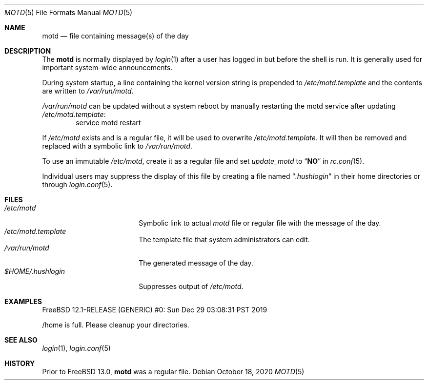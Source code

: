 .\"	$NetBSD: motd.5,v 1.2 1994/12/28 18:58:53 glass Exp $
.\"
.\" This file is in the public domain.
.\" $FreeBSD$
.\"
.Dd October 18, 2020
.Dt MOTD 5
.Os
.Sh NAME
.Nm motd
.Nd file containing message(s) of the day
.Sh DESCRIPTION
The
.Nm
is normally displayed by
.Xr login 1
after a user has logged in but before the shell is run.
It is generally used for important system-wide announcements.
.Pp
During system startup, a line containing the kernel version string is
prepended to
.Pa /etc/motd.template
and the contents are written to
.Pa /var/run/motd .
.Pp
.Pa /var/run/motd
can be updated without a system reboot by manually restarting the
motd service after updating
.Pa /etc/motd.template:
.Bd -literal -offset -ident -compact
service motd restart
.Ed
.Pp
If
.Pa /etc/motd
exists and is a regular file, it will be used to overwrite
.Pa /etc/motd.template .
It will then be removed and replaced with a symbolic link to
.Pa /var/run/motd .
.Pp
To use an immutable
.Pa /etc/motd ,
create it as a regular file and set
.Va update_motd
to
.Dq Li NO
in
.Xr rc.conf 5 .
.Pp
Individual users may suppress the display of this file by
creating a file named
.Dq Pa .hushlogin
in their home directories or through
.Xr login.conf 5 .
.Sh FILES
.Bl -tag -width $HOME/.hushlogin -compact
.It Pa /etc/motd
Symbolic link to actual
.Pa motd
file or regular file with the message of the day.
.It Pa /etc/motd.template
The template file that system administrators can edit.
.It Pa /var/run/motd
The generated message of the day.
.It Pa $HOME/.hushlogin
Suppresses output of
.Pa /etc/motd .
.El
.Sh EXAMPLES
.Bd -literal
FreeBSD 12.1-RELEASE (GENERIC) #0: Sun Dec 29 03:08:31 PST 2019

/home is full.  Please cleanup your directories.
.Ed
.Sh SEE ALSO
.Xr login 1 ,
.Xr login.conf 5
.Sh HISTORY
Prior to
.Fx 13.0 ,
.Nm
was a regular file.

